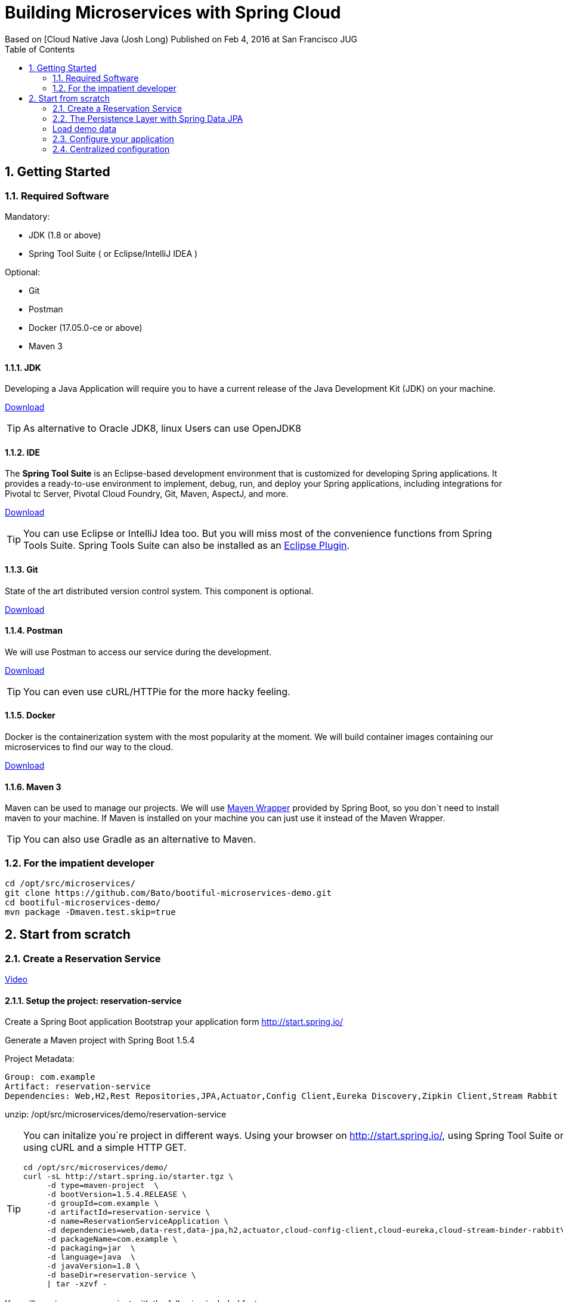 = Building Microservices with Spring Cloud
Based on [Cloud Native Java (Josh Long) Published on Feb 4, 2016 at San Francisco JUG
:toc:
:doctype: book
:encoding: utf-8
:lang: en
:toc: left
:numbered:
:imagesdir: images/


== Getting Started

=== Required Software

Mandatory:

 - JDK (1.8 or above)
 - Spring Tool Suite ( or Eclipse/IntelliJ IDEA )
 
Optional:

 - Git
 - Postman
 - Docker (17.05.0-ce or above)
 - Maven 3

==== JDK

Developing a Java Application will require you to have a current release of the Java Development Kit (JDK) on your machine.

http://www.oracle.com/technetwork/java/javase/downloads/jdk8-downloads-2133151.html[Download]

[TIP]
====
As alternative to Oracle JDK8, linux Users can use OpenJDK8
====

==== IDE

The *Spring Tool Suite* is an Eclipse-based development environment that is customized for developing Spring applications. It provides a ready-to-use environment to implement, debug, run, and deploy your Spring applications, including integrations for Pivotal tc Server, Pivotal Cloud Foundry, Git, Maven, AspectJ, and more.  

https://spring.io/tools/sts/all[Download]

[TIP]
====
You can use Eclipse or IntelliJ Idea too. But you will miss most of the convenience functions from Spring Tools Suite. Spring Tools Suite can also be installed as an https://marketplace.eclipse.org/content/spring-tool-suite-sts-eclipse[Eclipse Plugin].
====


==== Git

State of the art distributed version control system. This component is optional.

https://git-scm.com/download/[Download]

==== Postman

We will use Postman to access our service during the development.

https://www.getpostman.com/[Download]


[TIP]
====
You can even use cURL/HTTPie for the more hacky feeling.
====

==== Docker

Docker is the containerization system with the most popularity at the moment. We will build container images containing our microservices to find our way to the cloud.

https://store.docker.com/search?offering=community&type=edition[Download]

==== Maven 3

Maven can be used to manage our projects. We will use https://github.com/bdemers/maven-wrapper[Maven Wrapper] provided by Spring Boot, so you don´t need to install maven to your machine. 
If Maven is installed on your machine you can just use it instead of the Maven Wrapper.

[TIP]
====
You can also use Gradle as an alternative to Maven.
====

=== For the impatient developer


```bash
cd /opt/src/microservices/
git clone https://github.com/Bato/bootiful-microservices-demo.git
cd bootiful-microservices-demo/
mvn package -Dmaven.test.skip=true
```

== Start from scratch

=== Create a Reservation Service

https://www.youtube.com/embed/SFDYdslOvu8#t=8m20s[Video]

==== Setup the project: reservation-service

Create a Spring Boot application 
Bootstrap your application form http://start.spring.io/

Generate a Maven project with Spring Boot 1.5.4 

Project Metadata:
    
    Group: com.example  
    Artifact: reservation-service  
    Dependencies: Web,H2,Rest Repositories,JPA,Actuator,Config Client,Eureka Discovery,Zipkin Client,Stream Rabbit

unzip: /opt/src/microservices/demo/reservation-service


[TIP]
====
You can initalize you´re project in different ways. Using your browser on http://start.spring.io/, using Spring Tool Suite or using cURL and a simple HTTP GET.

[source,bash]
----
cd /opt/src/microservices/demo/
curl -sL http://start.spring.io/starter.tgz \
     -d type=maven-project  \
     -d bootVersion=1.5.4.RELEASE \
     -d groupId=com.example \
     -d artifactId=reservation-service \
     -d name=ReservationServiceApplication \
     -d dependencies=web,data-rest,data-jpa,h2,actuator,cloud-config-client,cloud-eureka,cloud-stream-binder-rabbit\
     -d packageName=com.example \
     -d packaging=jar  \
     -d language=java  \
     -d javaVersion=1.8 \
     -d baseDir=reservation-service \
     | tar -xzvf -
----
====

You will receive a maven project with the following included features:

 - *web* - Full-stack web development with Tomcat and Spring MVC 
 - *data-jpa* - Java Persistence API including spring-data-jpa, spring-orm and Hibernate
 - *data-rest* - Exposing Spring Data repositories over REST via spring-data-rest-webmvc
 - *actuator* - Production ready features to help you monitor and manage your application
 - *h2* - H2 database (with embedded support)
 - *cloud-config-client* - spring-cloud-config Client 
 - *cloud-eureka* - Service discovery using spring-cloud-netflix and Eureka 
 - *cloud-stream-binder-rabbit* -  Messaging microservices with RabbitMQ 

==== Import the project into you IDE

Just import the maven project into your IDE. For an Eclipse based solution, select `File > Import ... > Maven > Existing Maven Projects` and point it to the root directory of you´re reservation-service

==== Write you´re first service

For the first service we just need three dependencies in our `pom.xml` the rest can be commented.

.pom.xml
[source, xml]
----
<dependency>
  <groupId>org.springframework.boot</groupId>
  <artifactId>spring-boot-starter-web</artifactId>
</dependency>

<dependency>
    <groupId>org.springframework.boot</groupId>
    <artifactId>spring-boot-starter-test</artifactId>
</dependency>
----

Have a look at the class `ReservationServiceApplication.java` to see a typical Spring Boot Application class.

.ReservationServiceApplication.java
[source, java]
----
@SpringBootApplication
public class ReservationServiceApplication {
    public static void main(String[] args) {
        SpringApplication.run(ReservationServiceApplication.class, args);
    }
}
----

Just run the application in Spring Tool Suite with `Run as Java Application` and point your brower at
http://localhost:8080. The result should look like the one from the Figure (<<whitelabel_error_page>>).

[#whitelabel_error_page]
.Whitelabel Error Page
image::whitelabel_error_page.png[Whitelabel Error Page]

Another way to start your application is with the help of the *Spring Boot Maven Plugin*.

.Run the service with maven
[source, bash]
----
cd ./reservation-service
./mvnw spring-boot:run
----

==== Activate Spring Boot Actuator

We need to add further dependency to our service. Now our applications contains a bunch of new endpoints. All intended to let us monitor and debug our application.

Further reading: http://docs.spring.io/spring-boot/docs/1.5.4.RELEASE/reference/htmlsingle/#production-ready[http://docs.spring.io/spring-boot/docs/.../#production-ready]


List of all actuator endpoints:  
http://docs.spring.io/spring-boot/docs/current/reference/html/production-ready-endpoints.html[Actuator Endpoints]

Explanation for all metrics: 
http://docs.spring.io/spring-boot/docs/current/reference/html/production-ready-metrics.html[Actuator Metrics]

.pom.xml
[source, xml]
----
<dependency>
    <groupId>org.springframework.boot</groupId>
    <artifactId>spring-boot-starter-actuator</artifactId>
</dependency>
----

.application.properties
[source, properties]
----
management.security.enabled=false
----

[TIP]
====
You can use curl to retrieve the data of these endpoints. 

.Get the Uptime of the Service
[source, bash]
----
curl -s http://localhost:8000/metrics | jq .uptime
----

.Configuration Endpoints
[source, bash]
----
curl http://localhost:8080/beans
curl http://localhost:8080/autoconfig
curl http://localhost:8080/env
curl http://localhost:8080/configprops
curl http://localhost:8080/mappings
----

.Metrics Endpoints
[source, bash]
----
curl http://localhost:8080/health
curl http://localhost:8080/metrics
curl http://localhost:8080/trace
curl http://localhost:8080/dump
----

.Miscellaneous Endpoints
[source, bash]
----
curl http://localhost:8080/info
curl http://localhost:8080/routes
----
====

=== The Persistence Layer with Spring Data JPA

Now we want to enable a persistence layer for our service. So add the following dependencies to your `pom.xml`.

.pom.xml
[source, xml]
----
<dependency>
    <groupId>org.springframework.boot</groupId>
    <artifactId>spring-boot-starter-data-jpa</artifactId>
</dependency>
----

.Reservation.java
[source, java]
----
@Entity
class Reservation {

	@Id
	@GeneratedValue
	private Long id;  // id

	private String reservationName;  // reservation_name

    Reservation() {// why JPA why?? 
    }

    public Reservation(String reservationName) {
        this.reservationName = reservationName;
    }

	public Long getId() {
		return id;
	}

	public String getReservationName() {
		return reservationName;
	}

	@Override
	public String toString() {
		return "Reservation{" +
				"id=" + id +
				", reservationName='" + reservationName + '\'' +
				'}';
	}
}
----

Expose your entity as a RestFul Service with the help of *spring-data-rest*.

.pom.xml
[source, xml]
----
<dependency>
    <groupId>org.springframework.boot</groupId>
    <artifactId>spring-boot-starter-data-rest</artifactId>
</dependency>
----

.ReservationRepository.java
[source, java]
----
@RepositoryRestResource
interface ReservationRepository extends JpaRepository<Reservation, Long> {

	@RestResource(path = "by-name")
	Collection<Reservation> findByReservationName(@Param("rn") String rn);
}
----

At runtime, Spring Data REST will create an implementation of this interface 
automatically. Then it will use the @RepositoryRestResource annotation to 
direct Spring MVC to create RESTful endpoints at /reservations.

    Spring Data REST uses the HAL format for JSON output. It is flexible and 
    offers a convenient way to supply links adjacent to the data that is 
    served. 

HAL - Hypertext Application Language
HAL is a simple format that gives a consistent and easy way to hyperlink between resources in your API.


[Accessing JPA Data with REST][Link04]

=== Load demo data

We will now load some demo data to the database. To make development-life a bit easier, we will choose a in-memory 
java database called: H2DB. We introduce this new dependency to our *pom.xml*. Spring Boot will take care of the 
rest and configure our application to use this DB.

.pom.xml
[source, xml]
----
<dependency>
    <groupId>com.h2database</groupId>
    <artifactId>h2</artifactId>
    <scope>runtime</scope>
</dependency>
----


Callback runner pass the arguments from main(String[] args). The Callback runner will load the sample data on
application start.

.SampleDataCLR.java
[source, java]
----
@Component
class SampleDataCLR implements CommandLineRunner {

    private final ReservationRepository reservationRepository;

    @Autowired
    public SampleDataCLR(ReservationRepository reservationRepository) {
        this.reservationRepository = reservationRepository;
    }

    @Override
    public void run(String... args) throws Exception {
        Stream.of("Josh", "Thivakar", "André", "Thomas", "Markus",
                "Uwe", "Patrick", "Mugdin")
                .forEach(name -> reservationRepository.save(new Reservation(name)));

        reservationRepository.findAll().forEach(System.out::println);
    }
}
----

Wait for the application to start and then access the endpoint http://localhost:8080/reservations You should receive the following
output in your browser:

.Reservations service response
[source, js]
----
{
  "_embedded": {
    "reservations": [
      {
        "_links": {
          "reservation": {
            "href": "http://localhost:8080/reservations/1"
          },
          "self": {
            "href": "http://localhost:8080/reservations/1"
          }
        },
        "reservationName": "Josh"
      },
      {
        "_links": {
          "reservation": {
            "href": "http://localhost:8080/reservations/2"
          },
          "self": {
            "href": "http://localhost:8080/reservations/2"
          }
        },
        "reservationName": "Thivakar"
      },
      {
        "_links": {
          "reservation": {
            "href": "http://localhost:8080/reservations/8"
          },
          "self": {
            "href": "http://localhost:8080/reservations/8"
          }
        },
        "reservationName": "Mugdin"
      }
    ]
  },
  "_links": {
    "profile": {
      "href": "http://localhost:8080/profile/reservations"
    },
    "search": {
      "href": "http://localhost:8080/reservations/search"
    },
    "self": {
      "href": "http://localhost:8080/reservations{?page,size,sort}",
      "templated": true
    }
  },
  "page": {
    "number": 0,
    "size": 20,
    "totalElements": 8,
    "totalPages": 1
  }
}
----

[TIP]
====
You can request the same data with cURL:

[source, bash]
----
curl -s -H "Accept: application/json" http://localhost:8080/reservations

http://localhost:8080/
http://localhost:8080/reservations
http://localhost:8080/reservations/1
http://localhost:8080/reservations?page=1&size=2

http://localhost:8080/reservations/search
http://localhost:8080/reservations/search/by-name?rn=Josh

curl -sL http://localhost:8080/reservations | jq ._embedded.reservations[].reservationName

curl -iX OPTIONS   http://localhost:8000/reservations

curl -X POST \
  http://localhost:8000/reservations \
  -H 'accept: application/json' \
  -H 'content-type: application/json' \
  -d '{"reservationName": "Kenny"}'
----

====

[NOTE]
====
HATEOAS, an abbreviation for Hypermedia As The Engine Of Application State, is 
a constraint of the REST application architecture that distinguishes it from 
most other network application architectures.
====

=== Configure your application

.application.properties
[source, properties]
----
server.port=8010

# Show or not log for each sql query
# spring.jpa.show-sql = false
# spring.jpa.open-in-view=false

# Hibernate ddl auto (create, create-drop, update)
# validate | update | create | create-drop
# spring.jpa.hibernate.ddl-auto=validate
----

Start your service and validate that it´s listening on port *8010*.

    Problem is that tis conficuration is saved in jar
    The twelve-factor app princip  III. Config : Store config in the environment
    https://12factor.net/config
    The twelve-factor app is a methodology for building software-as-a-service apps

.Externalize configuration with application properties
[source, bash]
----
cd /opt/src/microservices/demo/reservation-service
mvn clean install
java -Dserver.port=8030 -jar target/reservation-service-0.0.1-SNAPSHOT.jar
----

Start your service and validate that it´s listening on port *8030*.

http://localhost:8030/reservations

.Externalize configuration with environment properties
[source, bash]
----
export SERVER_PORT=8050
mvn clean package
java -jar target/reservation-service-0.0.1-SNAPSHOT.jar
----

Now we´ve found a way to externalize configuration from the JAR, we still need to restart the service as soon as the configuration changes.

=== Centralized configuration

Config server enables us to change the properties without booting or rebuilding the application.

Generate a Maven project with Spring Boot 1.5.4 

.Project Metadata  
    Group: com.example  
    Artifact : config-service  
    Java: 1.8  
    Dependencies:  
      Config Server 

unzip in /opt/src/microservices/demo/config-service and import the project into Spring Tool Suite/Eclipse. 

[TIP]
====
You can initalize you´re project in different ways. Using your browser on http://start.spring.io/, using Spring Tool Suite or using cURL and a simple HTTP GET.

[source, bash]
----
curl -sL http://start.spring.io/starter.tgz \
     -d type=maven-project  \
     -d bootVersion=1.5.4.RELEASE \
     -d groupId=com.example \
     -d artifactId=config-service \
     -d name=ConfigServiceApplication \
     -d dependencies=cloud-config-server \
     -d packageName=com.example \
     -d packaging=jar  \
     -d language=java \
     -d javaVersion=1.8  \
     -d baseDir=config-service \
     | tar -xzvf - 
----
====

.pom.xml
[source, xml]
----
<dependency>
    <groupId>org.springframework.boot</groupId>
    <artifactId>spring-cloud-config-server</artifactId>
</dependency>
----

 - *cloud-config-client* - Spring-cloud-config Client
 - *cloud-config-server* - Central management for configuration via a git or svn

Now just add the annotation `@EnableConfigServer` to your *ConfigServiceApplication*.

.ConfigServiceApplication.java
[source, java]
----
@EnableConfigServer
@SpringBootApplication
public class ConfigServiceApplication {

    public static void main(String[] args) {
        SpringApplication.run(ConfigServiceApplication.class, args);
    }
}
----

.applcation.properties (with config service)
[source, properties]
----
server.port=8888
spring.cloud.config.server.git.uri=https://github.com/Bato/bootiful-microservices-config.git
management.security.enabled=false
---- 
